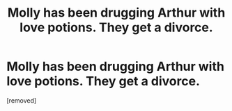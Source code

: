 #+TITLE: Molly has been drugging Arthur with love potions. They get a divorce.

* Molly has been drugging Arthur with love potions. They get a divorce.
:PROPERTIES:
:Score: 1
:DateUnix: 1618755008.0
:DateShort: 2021-Apr-18
:FlairText: Request
:END:
[removed]

